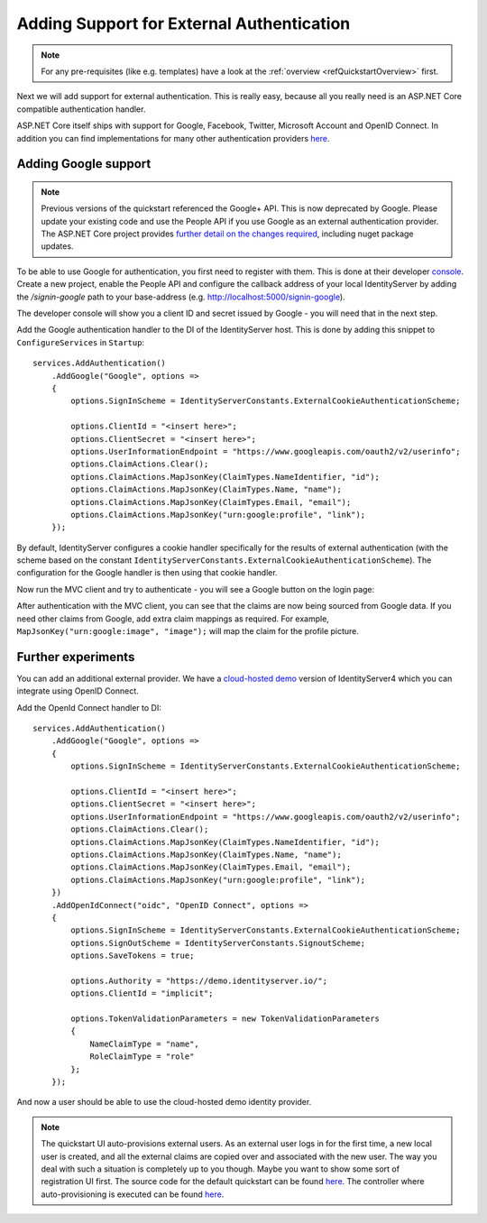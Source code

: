.. _refExternalAuthenticationQuickstart:
Adding Support for External Authentication
==========================================

.. note:: For any pre-requisites (like e.g. templates) have a look at the :ref:`overview <refQuickstartOverview>` first.

Next we will add support for external authentication.
This is really easy, because all you really need is an ASP.NET Core compatible authentication handler.

ASP.NET Core itself ships with support for Google, Facebook, Twitter, Microsoft Account and OpenID Connect.
In addition you can find implementations for many other authentication providers `here <https://github.com/aspnet-contrib/AspNet.Security.OAuth.Providers>`_.

Adding Google support
^^^^^^^^^^^^^^^^^^^^^

.. note:: Previous versions of the quickstart referenced the Google+ API. This is now deprecated by Google. Please update your existing code and use the People API if you use Google as an external authentication provider. The ASP.NET Core project provides `further detail on the changes required <https://github.com/aspnet/AspNetCore/issues/6486>`_, including nuget package updates.

To be able to use Google for authentication, you first need to register with them.
This is done at their developer `console <https://console.developers.google.com/>`_.
Create a new project, enable the People API and configure the callback address of your
local IdentityServer by adding the */signin-google* path to your base-address (e.g. http://localhost:5000/signin-google).

The developer console will show you a client ID and secret issued by Google - you will need that in the next step.

Add the Google authentication handler to the DI of the IdentityServer host.
This is done by adding this snippet to ``ConfigureServices`` in ``Startup``::

    services.AddAuthentication()
        .AddGoogle("Google", options =>
        {
            options.SignInScheme = IdentityServerConstants.ExternalCookieAuthenticationScheme;

            options.ClientId = "<insert here>";
            options.ClientSecret = "<insert here>";
            options.UserInformationEndpoint = "https://www.googleapis.com/oauth2/v2/userinfo";
            options.ClaimActions.Clear();
            options.ClaimActions.MapJsonKey(ClaimTypes.NameIdentifier, "id");
            options.ClaimActions.MapJsonKey(ClaimTypes.Name, "name");
            options.ClaimActions.MapJsonKey(ClaimTypes.Email, "email");
            options.ClaimActions.MapJsonKey("urn:google:profile", "link");
        });
    
By default, IdentityServer configures a cookie handler specifically for the results of external authentication (with the scheme based on the constant ``IdentityServerConstants.ExternalCookieAuthenticationScheme``).
The configuration for the Google handler is then using that cookie handler.

Now run the MVC client and try to authenticate - you will see a Google button on the login page:

.. image:: images/4_login_page.png

After authentication with the MVC client, you can see that the claims are now being sourced from Google data. If you need other claims from Google, add extra claim mappings as required. For example, ``MapJsonKey("urn:google:image", "image");`` will map the claim for the profile picture.

Further experiments
^^^^^^^^^^^^^^^^^^^
You can add an additional external provider.
We have a `cloud-hosted demo <https://demo.identityserver.io>`_ version of IdentityServer4 which you can integrate using OpenID Connect.

Add the OpenId Connect handler to DI::

    services.AddAuthentication()
        .AddGoogle("Google", options =>
        {
            options.SignInScheme = IdentityServerConstants.ExternalCookieAuthenticationScheme;

            options.ClientId = "<insert here>";
            options.ClientSecret = "<insert here>";
            options.UserInformationEndpoint = "https://www.googleapis.com/oauth2/v2/userinfo";
            options.ClaimActions.Clear();
            options.ClaimActions.MapJsonKey(ClaimTypes.NameIdentifier, "id");
            options.ClaimActions.MapJsonKey(ClaimTypes.Name, "name");
            options.ClaimActions.MapJsonKey(ClaimTypes.Email, "email");
            options.ClaimActions.MapJsonKey("urn:google:profile", "link");
        })
        .AddOpenIdConnect("oidc", "OpenID Connect", options =>
        {
            options.SignInScheme = IdentityServerConstants.ExternalCookieAuthenticationScheme;
            options.SignOutScheme = IdentityServerConstants.SignoutScheme;
            options.SaveTokens = true;

            options.Authority = "https://demo.identityserver.io/";
            options.ClientId = "implicit";

            options.TokenValidationParameters = new TokenValidationParameters
            {
                NameClaimType = "name",
                RoleClaimType = "role"
            };
        });

And now a user should be able to use the cloud-hosted demo identity provider.

.. note:: The quickstart UI auto-provisions external users. As an external user logs in for the first time, a new local user is created, and all the external claims are copied over and associated with the new user. The way you deal with such a situation is completely up to you though. Maybe you want to show some sort of registration UI first. The source code for the default quickstart can be found `here <https://github.com/IdentityServer/IdentityServer4.Quickstart.UI>`_. The controller where auto-provisioning is executed can be found `here <https://github.com/IdentityServer/IdentityServer4.Quickstart.UI/blob/master/Quickstart/Account/ExternalController.cs>`_.
